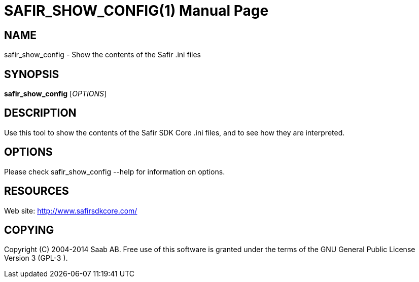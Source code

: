 SAFIR_SHOW_CONFIG(1)
====================
:doctype: manpage


NAME
----
safir_show_config - Show the contents of the Safir .ini files


SYNOPSIS
--------
*safir_show_config* ['OPTIONS']

DESCRIPTION
-----------
Use this tool to show the contents of the Safir SDK Core .ini files, and to see how they are interpreted.

OPTIONS
-------
Please check safir_show_config --help for information on options.


RESOURCES
---------
Web site: <http://www.safirsdkcore.com/>


COPYING
-------
Copyright \(C) 2004-2014 Saab AB. Free use of this software is granted under
the terms of the GNU General Public License Version 3 (GPL-3
).

